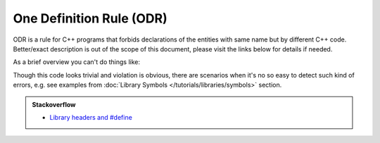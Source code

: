 .. Copyright (c) 2016, Ruslan Baratov
.. All rights reserved.

.. _odr:

One Definition Rule (ODR)
-------------------------

ODR is a rule for C++ programs that forbids declarations of the entities
with same name but by different C++ code. Better/exact description is out of
the scope of this document, please visit the links below for details if needed.

As a brief overview you can't do things like:

.. code-block:: cpp
  :emphasize-lines: 4

  // Boo.hpp

  class Foo {
    int a;
  };

.. code-block:: cpp
  :emphasize-lines: 4

  // Bar.hpp

  class Foo {
    double a; // ODR violation, defined differently!
  };

Though this code looks trivial and violation is obvious, there are scenarios
when it's no so easy to detect such kind of errors, e.g. see examples from
:doc:`Library Symbols </tutorials/libraries/symbols>` section.

.. seealso::

  * `One Definition Rule <http://en.cppreference.com/w/cpp/language/definition>`__

.. admonition:: Stackoverflow

  * `Library headers and #define <http://stackoverflow.com/q/20833226/2288008>`__
